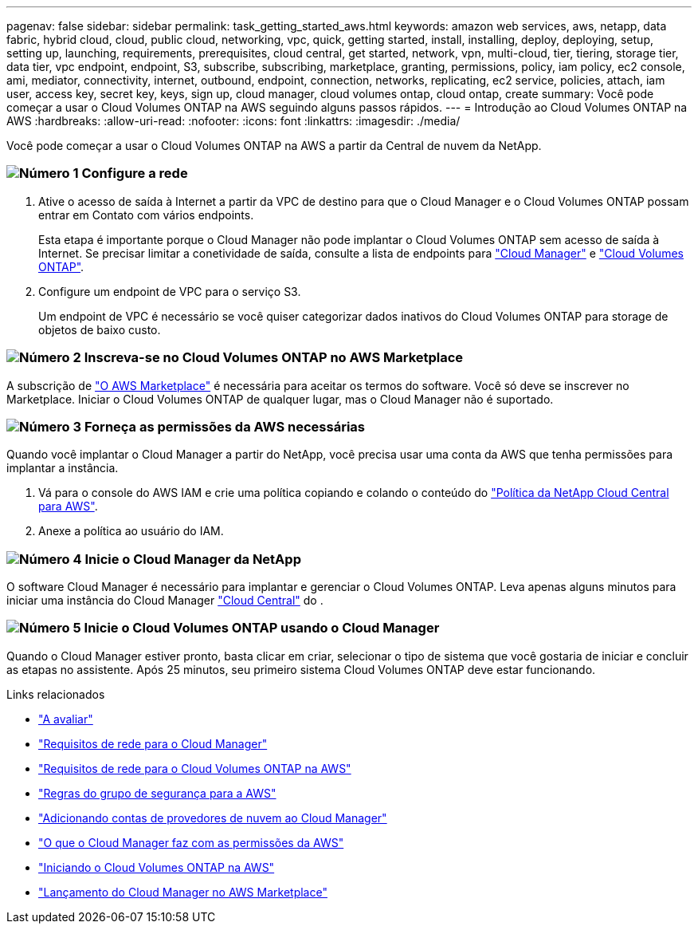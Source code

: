 ---
pagenav: false 
sidebar: sidebar 
permalink: task_getting_started_aws.html 
keywords: amazon web services, aws, netapp, data fabric, hybrid cloud, cloud, public cloud, networking, vpc, quick, getting started, install, installing, deploy, deploying, setup, setting up, launching, requirements, prerequisites, cloud central, get started, network, vpn, multi-cloud, tier, tiering, storage tier, data tier, vpc endpoint, endpoint, S3, subscribe, subscribing, marketplace, granting, permissions, policy, iam policy, ec2 console, ami, mediator, connectivity, internet, outbound, endpoint, connection, networks, replicating, ec2 service, policies, attach, iam user, access key, secret key, keys, sign up, cloud manager, cloud volumes ontap, cloud ontap, create 
summary: Você pode começar a usar o Cloud Volumes ONTAP na AWS seguindo alguns passos rápidos. 
---
= Introdução ao Cloud Volumes ONTAP na AWS
:hardbreaks:
:allow-uri-read: 
:nofooter: 
:icons: font
:linkattrs: 
:imagesdir: ./media/


[role="lead"]
Você pode começar a usar o Cloud Volumes ONTAP na AWS a partir da Central de nuvem da NetApp.



=== image:number1.png["Número 1"] Configure a rede

[role="quick-margin-list"]
. Ative o acesso de saída à Internet a partir da VPC de destino para que o Cloud Manager e o Cloud Volumes ONTAP possam entrar em Contato com vários endpoints.
+
Esta etapa é importante porque o Cloud Manager não pode implantar o Cloud Volumes ONTAP sem acesso de saída à Internet. Se precisar limitar a conetividade de saída, consulte a lista de endpoints para link:reference_networking_cloud_manager.html#outbound-internet-access["Cloud Manager"] e link:reference_networking_aws.html#general-aws-networking-requirements-for-cloud-volumes-ontap["Cloud Volumes ONTAP"].

. Configure um endpoint de VPC para o serviço S3.
+
Um endpoint de VPC é necessário se você quiser categorizar dados inativos do Cloud Volumes ONTAP para storage de objetos de baixo custo.





=== image:number2.png["Número 2"] Inscreva-se no Cloud Volumes ONTAP no AWS Marketplace

[role="quick-margin-para"]
A subscrição de https://aws.amazon.com/marketplace/search/results?page=1&searchTerms=netapp+cloud+volumes+ontap["O AWS Marketplace"^] é necessária para aceitar os termos do software. Você só deve se inscrever no Marketplace. Iniciar o Cloud Volumes ONTAP de qualquer lugar, mas o Cloud Manager não é suportado.



=== image:number3.png["Número 3"] Forneça as permissões da AWS necessárias

[role="quick-margin-para"]
Quando você implantar o Cloud Manager a partir do NetApp, você precisa usar uma conta da AWS que tenha permissões para implantar a instância.

[role="quick-margin-list"]
. Vá para o console do AWS IAM e crie uma política copiando e colando o conteúdo do https://mysupport.netapp.com/cloudontap/iampolicies["Política da NetApp Cloud Central para AWS"^].
. Anexe a política ao usuário do IAM.




=== image:number4.png["Número 4"] Inicie o Cloud Manager da NetApp

[role="quick-margin-para"]
O software Cloud Manager é necessário para implantar e gerenciar o Cloud Volumes ONTAP. Leva apenas alguns minutos para iniciar uma instância do Cloud Manager https://cloud.netapp.com["Cloud Central"^] do .



=== image:number5.png["Número 5"] Inicie o Cloud Volumes ONTAP usando o Cloud Manager

[role="quick-margin-para"]
Quando o Cloud Manager estiver pronto, basta clicar em criar, selecionar o tipo de sistema que você gostaria de iniciar e concluir as etapas no assistente. Após 25 minutos, seu primeiro sistema Cloud Volumes ONTAP deve estar funcionando.

.Links relacionados
* link:concept_evaluating.html["A avaliar"]
* link:reference_networking_cloud_manager.html["Requisitos de rede para o Cloud Manager"]
* link:reference_networking_aws.html["Requisitos de rede para o Cloud Volumes ONTAP na AWS"]
* link:reference_security_groups.html["Regras do grupo de segurança para a AWS"]
* link:task_adding_cloud_accounts.html["Adicionando contas de provedores de nuvem ao Cloud Manager"]
* link:reference_permissions.html#what-cloud-manager-does-with-aws-permissions["O que o Cloud Manager faz com as permissões da AWS"]
* link:task_deploying_otc_aws.html["Iniciando o Cloud Volumes ONTAP na AWS"]
* link:task_launching_aws_mktp.html["Lançamento do Cloud Manager no AWS Marketplace"]

